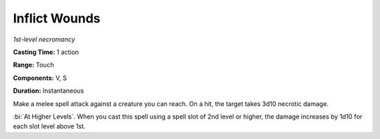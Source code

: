 .. _`Inflict Wounds`:

Inflict Wounds
--------------

*1st-level necromancy*

**Casting Time:** 1 action

**Range:** Touch

**Components:** V, S

**Duration:** Instantaneous

Make a melee spell attack against a creature you can reach. On a hit,
the target takes 3d10 necrotic damage.

:bi:`At Higher Levels`. When you cast this spell using a spell slot of
2nd level or higher, the damage increases by 1d10 for each slot level
above 1st.

